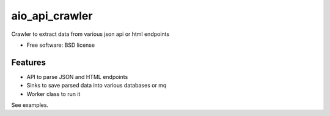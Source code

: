 ===============
aio_api_crawler
===============


.. image:: https://img.shields.io/pypi/v/aio_api_crawler.svg
        :target: https://pypi.python.org/pypi/aio_api_crawler

.. image:: https://img.shields.io/travis/pawnhearts/aio_api_crawler.svg
        :target: https://travis-ci.com/pawnhearts/aio_api_crawler

.. image:: https://readthedocs.org/projects/aio-api-crawler/badge/?version=latest
        :target: https://aio-api-crawler.readthedocs.io/en/latest/?badge=latest
        :alt: Documentation Status




Crawler to extract data from various json api or html endpoints


* Free software: BSD license


Features
--------

* API to parse JSON and HTML endpoints
* Sinks to save parsed data into various databases or mq
* Worker class to run it

See examples.

